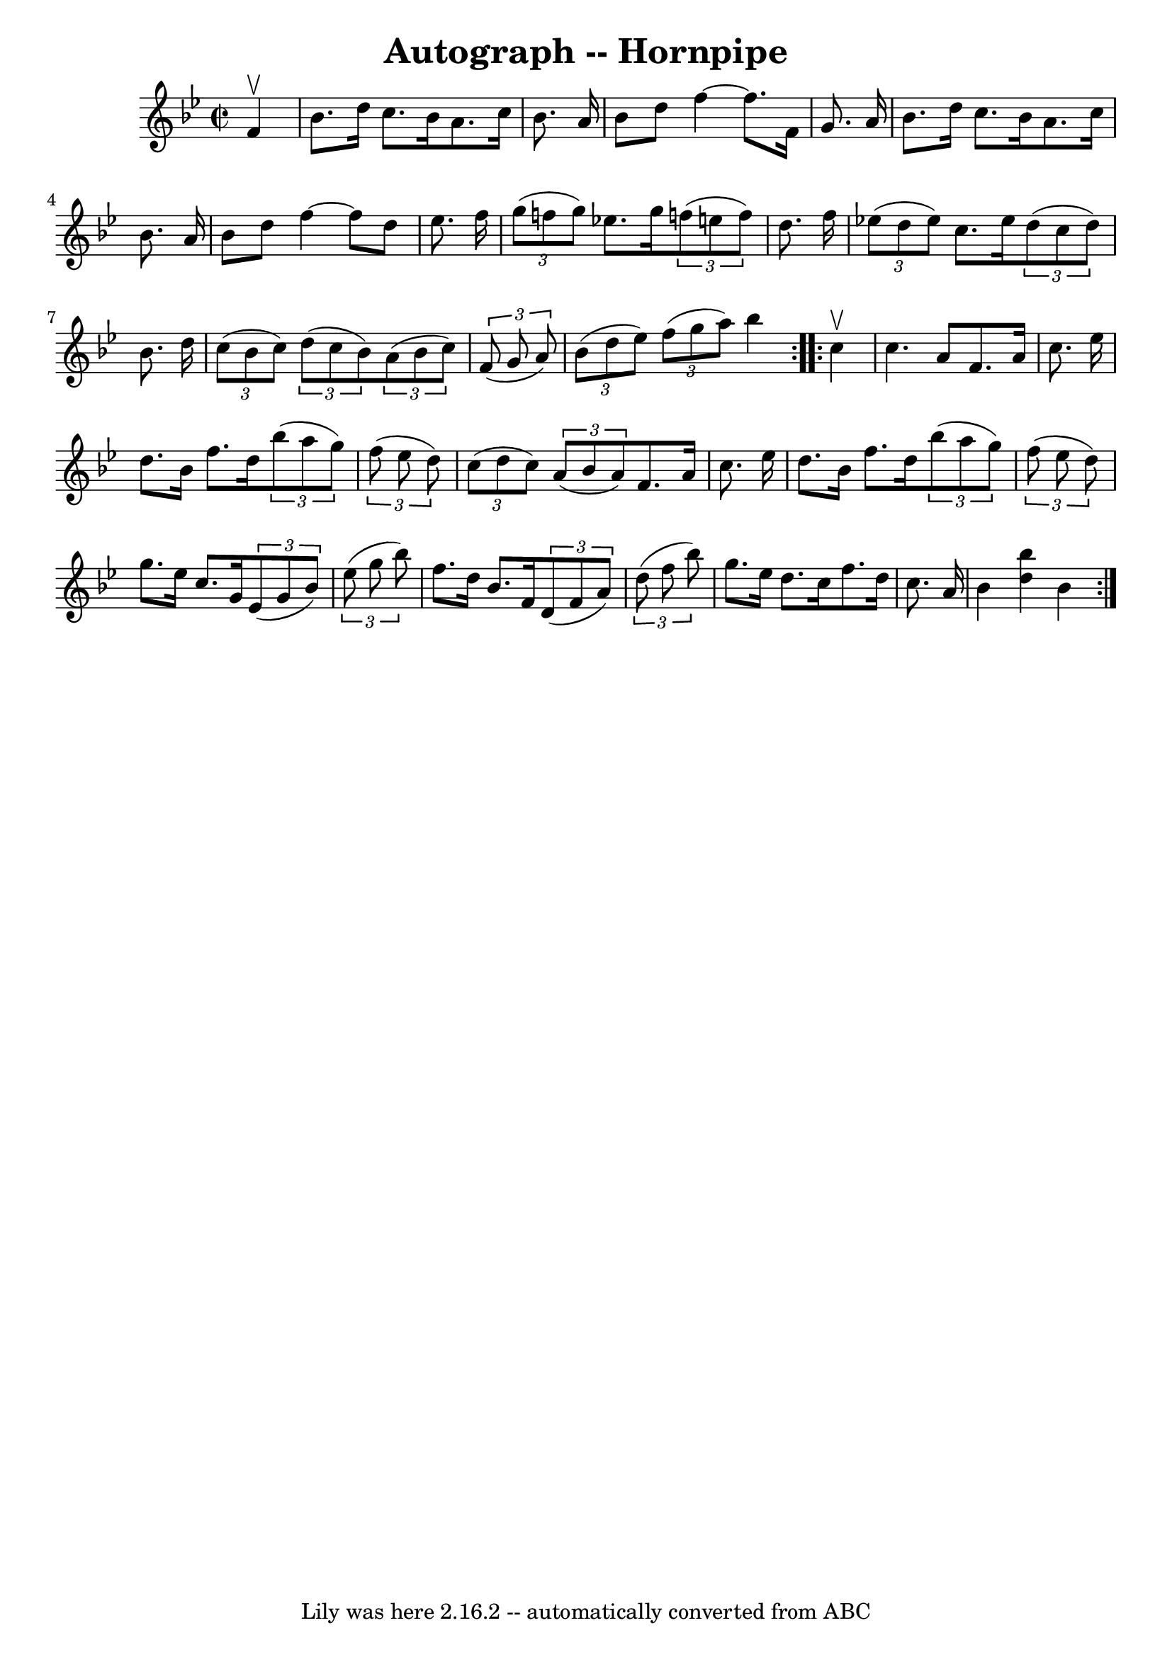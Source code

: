 \version "2.7.40"
\header {
	book = "Cole's 1000 Fiddle Tunes"
	crossRefNumber = "1"
	footnotes = ""
	tagline = "Lily was here 2.16.2 -- automatically converted from ABC"
	title = "Autograph -- Hornpipe"
}
voicedefault =  {
\set Score.defaultBarType = "empty"

\repeat volta 2 {
\override Staff.TimeSignature #'style = #'C
 \time 2/2 \key bes \major   f'4 ^\upbow \bar "|"   bes'8.    d''16    c''8.    
bes'16    a'8.    c''16    bes'8.    a'16  \bar "|"   bes'8    d''8    f''4  
 ~    f''8.    f'16    g'8.    a'16  \bar "|"     bes'8.    d''16    c''8.    
bes'16    a'8.    c''16    bes'8.    a'16  \bar "|"   bes'8    d''8    f''4  
 ~    f''8    d''8    ees''8.    f''16  \bar "|"     \times 2/3 {   g''8 (   
f''!8    g''8  -) }   ees''!8.    g''16    \times 2/3 {   f''!8 (   e''8    
f''8  -) }   d''8.    f''16  \bar "|"   \times 2/3 {   ees''!8 (   d''8    
ees''8  -) }   c''8.    ees''16    \times 2/3 {   d''8 (   c''8    d''8  -) }   
bes'8.    d''16  \bar "|"     \times 2/3 {   c''8 (   bes'8    c''8  -) }   
\times 2/3 {   d''8 (   c''8    bes'8  -) }   \times 2/3 {   a'8 (   bes'8    
c''8  -) }   \times 2/3 {   f'8 (   g'8    a'8  -) } \bar "|"   \times 2/3 {   
bes'8 (   d''8    ees''8  -) }   \times 2/3 {   f''8 (   g''8    a''8  -) }   
bes''4  }     \repeat volta 2 {   c''4 ^\upbow \bar "|"   c''4.    a'8    f'8.  
  a'16    c''8.    ees''16  \bar "|"   d''8.    bes'16    f''8.    d''16    
\times 2/3 {   bes''8 (   a''8    g''8  -) }   \times 2/3 {   f''8 (   ees''8   
 d''8  -) } \bar "|"     \times 2/3 {   c''8 (   d''8    c''8  -) }   
\times 2/3 {   a'8 (   bes'8    a'8  -) }   f'8.    a'16    c''8.    ees''16  
\bar "|"   d''8.    bes'16    f''8.    d''16    \times 2/3 {   bes''8 (   a''8  
  g''8  -) }   \times 2/3 {   f''8 (   ees''8    d''8  -) } \bar "|"     
\bar "|"   g''8.    ees''16    c''8.    g'16    \times 2/3 {   ees'8 (   g'8    
bes'8  -) }   \times 2/3 {   ees''8 (   g''8    bes''8  -) } \bar "|"   f''8.   
 d''16    bes'8.    f'16    \times 2/3 {   d'8 (   f'8    a'8  -) }   
\times 2/3 {   d''8 (   f''8    bes''8  -) } \bar "|"     g''8.    ees''16    
d''8.    c''16    f''8.    d''16    c''8.    a'16  \bar "|"   bes'4  <<   
bes''4    d''4   >> bes'4  }   
}

\score{
    <<

	\context Staff="default"
	{
	    \voicedefault 
	}

    >>
	\layout {
	}
	\midi {}
}
